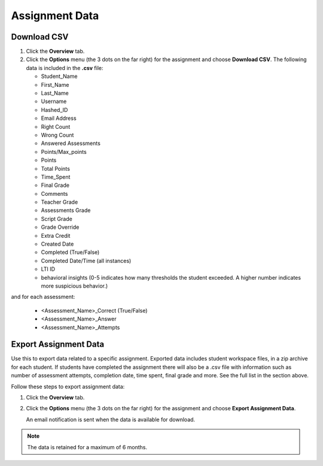 .. meta::
   :description: Export data for an assignment.


.. _export-assignment:

Assignment Data
================

.. image:: /img/class_administration/grading/assignmentdata.png
   :alt: Download assignment data

Download CSV
------------
1. Click the **Overview** tab.
2. Click the **Options** menu (the 3 dots on the far right) for the assignment and choose **Download CSV**. 
   The following data is included in the **.csv** file:

   - Student_Name
   - First_Name
   - Last_Name
   - Username
   - Hashed_ID
   - Email Address
   - Right Count
   - Wrong Count
   - Answered Assessments
   - Points/Max_points
   - Points
   - Total Points
   - Time_Spent
   - Final Grade
   - Comments
   - Teacher Grade
   - Assessments Grade
   - Script Grade
   - Grade Override
   - Extra Credit
   - Created Date
   - Completed (True/False)
   - Completed Date/Time (all instances)
   - LTI ID
   - behavioral insights (0-5 indicates how many thresholds the student exceeded. A higher number indicates more suspicious behavior.)

   
and for each assessment:

   - <Assessment_Name>_Correct (True/False)
   - <Assessment_Name>_Answer
   - <Assessment_Name>_Attempts

Export Assignment Data
----------------------
Use this to export data related to a specific assignment. Exported data includes student workspace files, in a zip archive for each student. If students have completed the assignment there will also be a .csv file with information such as number of assessment attempts, completion date, time spent, final grade and more. See the full list in the section above.

Follow these steps to export assignment data:

1. Click the **Overview** tab.
2. Click the **Options** menu (the 3 dots on the far right) for the assignment and choose **Export Assignment Data**. 

   An email notification is sent when the data is available for download. 

.. Note:: The data is retained for a maximum of 6 months.
